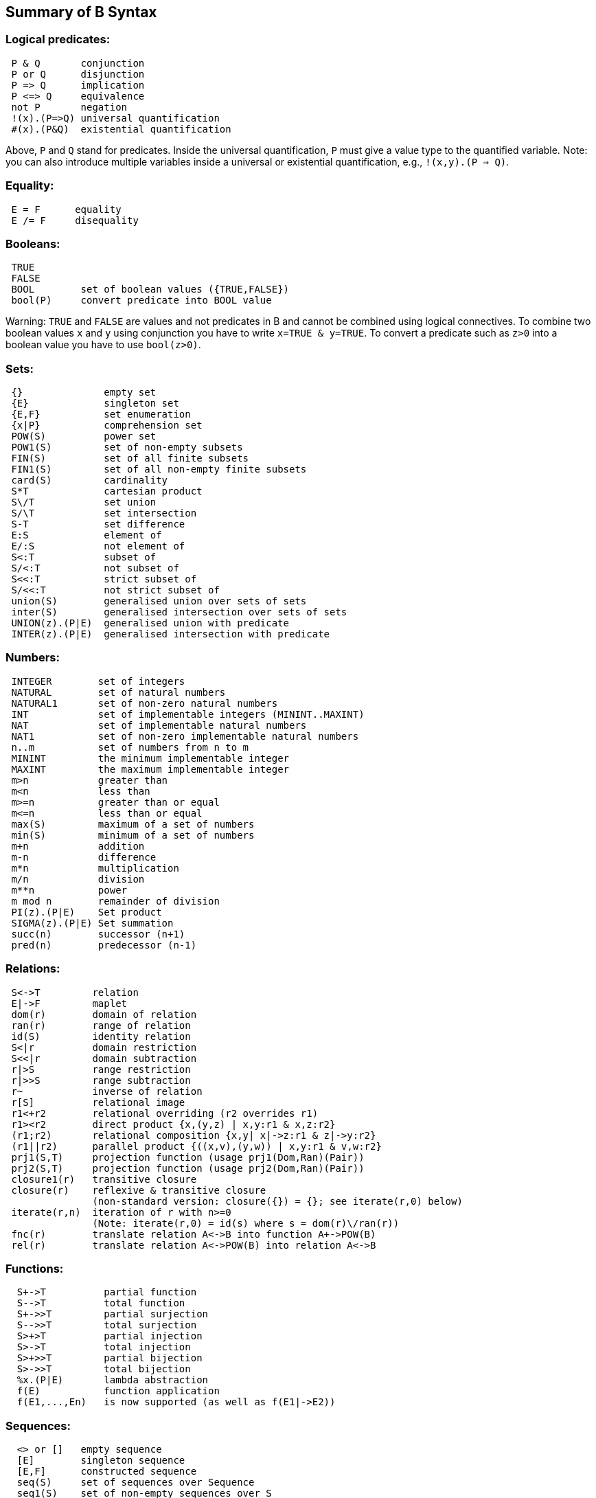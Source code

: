[[summary-of-b-syntax]]
== Summary of B Syntax

[[logical-predicates]]
=== Logical predicates:

....
 P & Q       conjunction
 P or Q      disjunction
 P => Q      implication
 P <=> Q     equivalence
 not P       negation
 !(x).(P=>Q) universal quantification
 #(x).(P&Q)  existential quantification
....

Above, `P` and `Q` stand for predicates. Inside the universal
quantification, `P` must give a value type to the quantified variable.
Note: you can also introduce multiple variables inside a universal or
existential quantification, e.g., `!(x,y).(P => Q)`.

[[equality]]
=== Equality:

....
 E = F      equality
 E /= F     disequality
....

[[booleans]]
=== Booleans:

....
 TRUE
 FALSE
 BOOL        set of boolean values ({TRUE,FALSE})
 bool(P)     convert predicate into BOOL value
....

Warning: `TRUE` and `FALSE` are values and not predicates in B and
cannot be combined using logical connectives. To combine two boolean
values `x` and `y` using conjunction you have to write
`x=TRUE & y=TRUE`. To convert a predicate such as `z>0` into a boolean
value you have to use `bool(z>0)`.

[[sets]]
=== Sets:

....
 {}              empty set
 {E}             singleton set
 {E,F}           set enumeration
 {x|P}           comprehension set
 POW(S)          power set
 POW1(S)         set of non-empty subsets
 FIN(S)          set of all finite subsets
 FIN1(S)         set of all non-empty finite subsets
 card(S)         cardinality
 S*T             cartesian product
 S\/T            set union
 S/\T            set intersection
 S-T             set difference
 E:S             element of
 E/:S            not element of
 S<:T            subset of
 S/<:T           not subset of
 S<<:T           strict subset of
 S/<<:T          not strict subset of
 union(S)        generalised union over sets of sets
 inter(S)        generalised intersection over sets of sets
 UNION(z).(P|E)  generalised union with predicate
 INTER(z).(P|E)  generalised intersection with predicate
....

[[numbers]]
=== Numbers:

....
 INTEGER        set of integers
 NATURAL        set of natural numbers
 NATURAL1       set of non-zero natural numbers
 INT            set of implementable integers (MININT..MAXINT)
 NAT            set of implementable natural numbers
 NAT1           set of non-zero implementable natural numbers
 n..m           set of numbers from n to m
 MININT         the minimum implementable integer
 MAXINT         the maximum implementable integer
 m>n            greater than
 m<n            less than
 m>=n           greater than or equal
 m<=n           less than or equal
 max(S)         maximum of a set of numbers
 min(S)         minimum of a set of numbers
 m+n            addition
 m-n            difference
 m*n            multiplication
 m/n            division
 m**n           power
 m mod n        remainder of division
 PI(z).(P|E)    Set product
 SIGMA(z).(P|E) Set summation
 succ(n)        successor (n+1)
 pred(n)        predecessor (n-1)
....

[[relations]]
=== Relations:

....
 S<->T         relation
 E|->F         maplet
 dom(r)        domain of relation
 ran(r)        range of relation
 id(S)         identity relation
 S<|r          domain restriction
 S<<|r         domain subtraction
 r|>S          range restriction
 r|>>S         range subtraction
 r~            inverse of relation
 r[S]          relational image
 r1<+r2        relational overriding (r2 overrides r1)
 r1><r2        direct product {x,(y,z) | x,y:r1 & x,z:r2}
 (r1;r2)       relational composition {x,y| x|->z:r1 & z|->y:r2}
 (r1||r2)      parallel product {((x,v),(y,w)) | x,y:r1 & v,w:r2}
 prj1(S,T)     projection function (usage prj1(Dom,Ran)(Pair))
 prj2(S,T)     projection function (usage prj2(Dom,Ran)(Pair))
 closure1(r)   transitive closure
 closure(r)    reflexive & transitive closure
               (non-standard version: closure({}) = {}; see iterate(r,0) below)
 iterate(r,n)  iteration of r with n>=0
               (Note: iterate(r,0) = id(s) where s = dom(r)\/ran(r))
 fnc(r)        translate relation A<->B into function A+->POW(B)
 rel(r)        translate relation A<->POW(B) into relation A<->B
....

[[functions]]
=== Functions:

....
  S+->T          partial function
  S-->T          total function
  S+->>T         partial surjection
  S-->>T         total surjection
  S>+>T          partial injection
  S>->T          total injection
  S>+>>T         partial bijection
  S>->>T         total bijection
  %x.(P|E)       lambda abstraction
  f(E)           function application
  f(E1,...,En)   is now supported (as well as f(E1|->E2))
....

[[sequences]]
=== Sequences:

....
  <> or []   empty sequence
  [E]        singleton sequence
  [E,F]      constructed sequence
  seq(S)     set of sequences over Sequence
  seq1(S)    set of non-empty sequences over S
  iseq(S)    set of injective sequences
  iseq1(S)   set of non-empty injective sequences
  perm(S)    set of bijective sequences (permutations)
  size(s)    size of sequence
  s^t        concatenation
  E->s       prepend element
  s<-E       append element
  rev(s)     reverse of sequence
  first(s)   first element
  last(s)    last element
  front(s)   front of sequence (all but last element)
  tail(s)    tail of sequence (all but first element)
  conc(S)    concatenation of sequence of sequences
  s/|\n      take first n elements of sequence
  s\|/n      drop first n elements from sequence

....

[[records]]
=== Records:

....
  struct(ID:S,...,ID:S)   set of records with given fields and field types
  rec(ID:E,...,ID:E)      construct a record with given field names and values
  E'ID                    get value of field with name ID
....

[[strings]]
=== Strings:

....
  "astring"       a specific (single-line) string value
  '''astring'''   an alternate way of writing (multi-line) strings, no need to escape "
  STRING          the set of all strings
                  Note: for the moment enumeration of strings is limited (if a variable
                  of type STRING is not given a value by the machine, then ProB assumes
                  STRING = { "STR1", "STR2" })
....

Atelier-B does not support any operations on strings, apart from
equality and disequality. However, the ProB
<<external-functions,external function library>> contains several
operators on strings. ProB also allows multi-line strings. As of version
1.7.0, ProB will support the following escape sequences within strings:

....
  \n   newline (ASCII character 13)
  \r   carriage return (ASCII 10)
  \t   tab (ASCII 9)
  \"   the double quote symbol "
  \'   the single quote symbol '
  \\   the backslash symbol
....

Within single-line string literals, you do not need to escape '. Within
multi-line string literals, you do not need to escape " and you can use
tabs and newlines. ProB assumes that all B machines and strings use the
UTF-8 encoding.

[[trees]]
=== Trees:

Nodes in the tree are denoted by index sequences (branches), e.g,
n=[1,2,1] Each node in the tree is labelled with an element from a
domain S. A tree is a function mapping of branches to elements of the
domain S.

....
  tree(S)      set of trees over domain S
  btree(S)     set of binary trees over domain S
  top(t)       top of a tree
  const(E,s)   construct a tree from info E and sequence of subtrees s
  rank(t,n)    rank of the node at end of branch n in the tree t
  father(t,n)  father of the node denoted by branch n in the tree t
  son(t,n,i)   the ith son of the node denoted by branch n in tree t
  sons(t)      the sequence of sons of the root of the tree t
  subtree(t,n)
  arity(t,n)
  bin(E)       construct a binary tree with a single node E
  bin(tl,E,tr) construct a binary tree with root info E and subtrees tl,tr
  left(t)      the left (first) son of the root of the binary tree t
  right(t)     the right (last) son of the root of the binary tree t
  sizet(t)     the size of the tree (number of nodes)
  prefix(t)    the nodes of the tree t in prefix order
  postfix(t)   the nodes of the tree t in prefix order
               mirror, infix are recognised by the parser but not yet supported by ProB itself
....

[[let-and-if-then-else]]
=== LET and IF-THEN-ELSE

ProB allows the following for predicates and expressions:

....
   IF P THEN E1 ELSE E2 END              conditional for expressions or predicates E1,E2
   LET x1,... BE x1=E1 & ... IN E END
....

Note: The expressions E1,... defining x1,... are not allowed to use x1,...

[[statements-aka-substitutions]]
=== Statements (aka Substitutions):

....
  skip         no operation
  x := E       assignment
  f(x) := E    functional override
  x :: S       choice from set
  x : (P)      choice by predicate P (constraining x)
  x <-- OP(x)  call operation and assign return value
  G||H         parallel substitution**
  G;H          sequential composition**
  ANY x,... WHERE P THEN G END     non deterministic choice
  LET x,... BE x=E & ... IN G END
  VAR x,... IN G END               generate local variables
  PRE P THEN G END
  ASSERT P THEN G END
  CHOICE G OR H END
  IF P THEN G END
  IF P THEN G ELSE H END
  IF P1 THEN G1 ELSIF P2 THEN G2 ... END
  IF P1 THEN G1 ELSIF P2 THEN G2 ... ELSE Gn END
  SELECT P THEN G WHEN ... WHEN Q THEN H END
  SELECT P THEN G WHEN ... WHEN Q THEN H ELSE I END
  CASE E OF EITHER m THEN G OR n THEN H ... END END
  CASE E OF EITHER m THEN G OR n THEN H ... ELSE I END END

  WHEN P THEN G END  is a synonym for SELECT P THEN G END

**: cannot be used at the top-level of an operation, but needs to
  be wrapped inside a BEGIN END or another statement (to avoid
  problems with the operators ; and ||).
....

[[machine-header]]
=== Machine header:

....
  MACHINE or REFINEMENT or IMPLEMENTATION

  Note: machine parameters can either be SETS (if identifier is all upper-case)
        or scalars (i.e., integer, boolean or SET element; if identifier is not
        all upper-case; typing must be provided be CONSTRAINTS)
  You can also use MODEL or SYSTEM as a synonym for MACHINE, as well
  as EVENTS as a synonym for OPERATIONS.
....

[[machine-sections]]
=== Machine sections:

----
  CONSTRAINTS         P      (logical predicate)
  SETS                S;T={e1,e2,...};...
  CONSTANTS           x,y,...
  CONCRETE_CONSTANTS cx,cy,...
  PROPERTIES         P       (logical predicate)
  DEFINITIONS        m(x,...) == BODY;....
  VARIABLES          x,y,...
  CONCRETE_VARIABLES cv,cw,...
  INVARIANT          P       (logical predicate)
  ASSERTIONS         P;...;P (list of logical predicates separated by ;)
  INITIALISATION
  OPERATIONS
----

[[machine-inclusion]]
=== Machine inclusion:

....
  USES list of machines
  INCLUDES list of machines
  SEES list of machines
  EXTENDS list of machines
  PROMOTES list of operations
  REFINES machine

  CSP_CONTROLLER controller  will use controller.csp to guide machine (currently disabled in 1.3)

  Note:
  Refinement machines should express the operation preconditions in terms
  of their own variables.
....

[[definitions]]
=== Definitions:

....
  NAME1 == Expression;          Definition without arguments
  NAME2(ID,...,ID) == E2;       Definition with arguments
....

....
"FILE.def";                     Include definitions from file`
....

There are a few Definitions which can be used to influence the animator:

....
  GOAL == P                to define a custom Goal predicate for Model Checking
                           (the Goal is also set by using "Advanced Find...")
  SCOPE == P               to limit the search space to "interesting" nodes
  scope_SETNAME == n..n    to define custom cardinality for set SETNAME
  scope_SETNAME == n       equivalent to 1..n
  SET_PREF_MININT == n
  SET_PREF_MAXINT == n
  SET_PREF_MAX_INITIALISATIONS == n  max. number of intialisations computed
  SET_PREF_MAX_OPERATIONS == n       max. number of enablings per operation computed
  SET_PREF_SYMBOLIC == TRUE/FALSE
  ASSERT_LTL... == "LTL Formula"     using X,F,G,U,R LTL operators +
                                     Y,O,H,S Past-LTL operators +
                                     atomic propositions: e(OpName), [OpName], {BPredicate}
  ANIMATION_FUNCTION == e            a function (INT*INT) +-> INT or an INT
  ANIMATION_FUNCTION_DEFAULT == e    a function (INT*INT) +-> INT or an INT
                                     instead of any INT above you can also use BOOL or any SET
  ANIMATION_IMGn == "PATH to .gif"   a path to a gif file
  ANIMATION_STRn == "sometext"       a string without spaces
....

[[comments-and-pragmas]]
=== Comments and Pragmas

....
B supports two styles of comments:
   /* ... */       block comments
   // ...          line comments
....

----
ProB recognises several pragma comments of the form /*@ PRAGMA VALUE */
The whitespace between @ and PRAGMA is optional.
  /*@symbolic */      put before comprehension set or lambda to instruct ProB
                      to keep it symbolic and not try to compute it explicitly
  /*@label LBL */     associates a label LBL with the following predicate
                      (LBL must be identifier or a string "....")
  /*@desc DESC */     associates a description DESC with the preceding predicate
  /*@file PATH */     associates a file for machines in SEES, INCLUDES, ...
                      put pragma after a seen or included machine
  /*@package NAME */  at start of machine, machine file should be in folder NAME/...
                      NAME can be qualified N1.N2...Nk, in which case the machine
                      file should be in N1/N2/.../Nk
  /*@import-package NAME */  adds ../NAME to search paths for SEES,...
                      NAME can also be qualified N1.N2...Nk, use after package pragma
  /*@unit U */        associates a unit U with the following constant or variable in the
                      CONSTANTS or VARIABLES section, possible units are, e.g.,
                      "m", "s", "mps", "m * s**-2"  (quotes must be used);
                      see https://www3.hhu.de/stups/prob/index.php/Tutorial_Unit_Plugin
----

[[file-extensions]]
=== File Extensions

....
   .mch   for abstract machine files
   .ref   for refinement machines
   .imp   for implementation machines
   .def   for DEFINITIONS files
   .rmch  for Rules machines for data validation
....

[[differences-with-atelierbb4free]]
=== Differences with AtelierB/B4Free

Basically, ProB tries to be compatible with Atelier B and conforms to
the semantics of Abrial's B-Book and of
http://www.atelierb.eu/php/documents-en.php#manuel-reference[Atelier B's
reference manual]. Here are the main differences with Atelier B:

  - Tuples without parentheses are not supported; write `(a,b,c)` instead of a,b,c
  - Relational composition has to be wrapped into parentheses; write `(f;g)`
  - Parallel product also has to be wrapped into parentheses; write `(f||g)`
  - Trees are not yet fully supported
  - The VALUES clause is only partially supported
  - Definitions have to be syntactically correct and be either an expression,
    predicate or substitution;
    the arguments to definitions have to be expressions;
    definitions which are predicates or substitutions must be declared before first use
  - Definitions are local to a machine
  - For ProB the order of fields in a record is not relevant (internally the fields are
    sorted), Atelier-B reports a type error if the order of the name of the fields changes
  - Well-Definedness: for disjunctions and implications ProB uses the L-system
    of well-definedness (i.e., for `P => Q`, P should be well-defined and
    if P is true then Q should also be well-defined)
  - ProB allows WHILE loops and sequential composition in abstract machines
  - ProB now allows the IF-THEN-ELSE and LET for expressions and predicates
    (e.g., `IF x<0 THEN -x ELSE x END or LET x BE x=f(y) IN x+x END`)
  - ProB's type inference is stronger than Atelier-B's, much less typing predicates
    are required
  - ProB accepts operations with parameters but without pre-conditions
  - ProB allows identifiers consisting of a single character
  - ProB allows multi-line strings and supports UTF-8 characters in strings,
    and ProB allows string literals written using three apostrophes (`'''string'''`)
  - ProB allows a she-bang line in machine files starting with `#!` +
(If you discover more differences, please let us know!)

See also our Wiki for documentation:

* http://www.stups.hhu.de/ProB/index.php5/Current_Limitations
* http://www.stups.hhu.de/ProB/index.php5/Using_ProB_with_Atelier_B

Also note that there are various differences between BToolkit and
AtelierB/ProB:

 - AtelierB/ProB do not allow true as predicate;
   e.g., PRE true THEN ... END is not allowed (use BEGIN ... END instead)
 - AtelierB/ProB do not allow a machine parameter to be used in the PROPERTIES
 - AtelierB/ProB require a scalar machine parameter to be typed in the
   CONSTRAINTS clause
 - In AtelierB/ProB the BOOL type is pre-defined and cannot be redefined

[[other-notes]]
=== Other notes
ProB is best at treating universally quantified formulas of the form `!x.(x:SET => RHS)`,
or  `!(x,y).(x|->y:SET =>RHS)`, `!(x,y,z).(x|->y|->z:SET =>RHS)`, ...;+
otherwise the treatment of `!(x1,...,xn).(LHS => RHS)` may delay until all values treated by LHS are known. +
Similarly, expressions of the form `SIGMA(x).(x:SET|Expr)` and `PI(x).(x:SET|Expr)` lead to better constraint propagation. +
The construction S:FIN(S) is recognised by ProB as equivalent to the Event-B finite(S) operator. +
ProB assumes that machines and STRING values are encoded using UTF-8.
